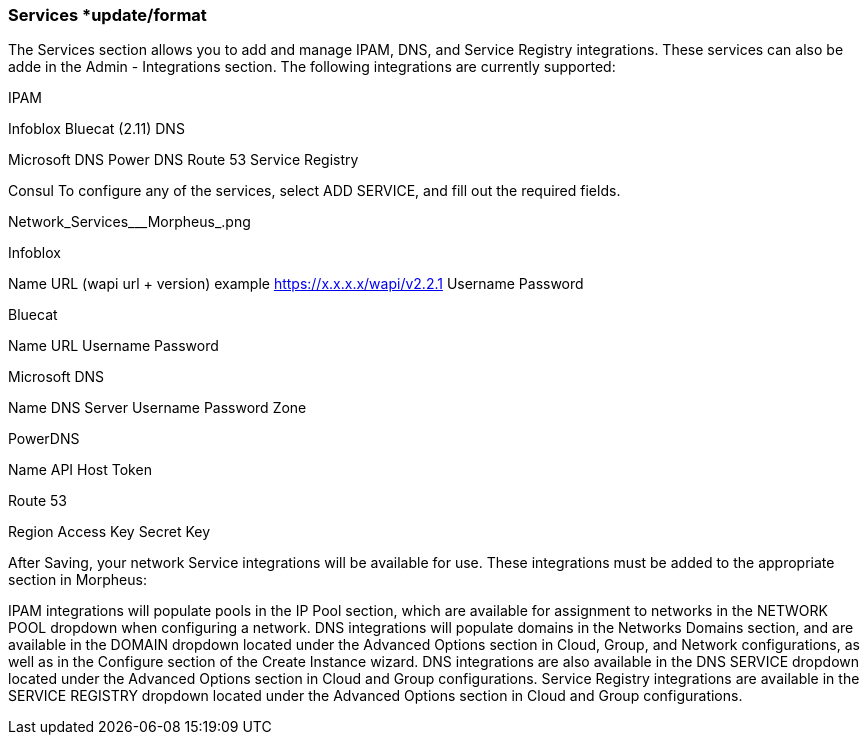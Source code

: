 
=== Services *update/format

The Services section allows you to add and manage IPAM, DNS, and Service Registry integrations. These services can also be adde in the Admin - Integrations section. The following integrations are currently supported:


//add includes for services adocs

IPAM

Infoblox
Bluecat (2.11)
DNS

Microsoft DNS
Power DNS
Route 53
Service Registry

Consul
To configure any of the services, select ADD SERVICE, and fill out the required fields.

Network_Services___Morpheus_.png

Infoblox

Name
URL (wapi url + version)
example https://x.x.x.x/wapi/v2.2.1
Username
Password

Bluecat

Name
URL
Username
Password

Microsoft DNS

Name
DNS Server
Username
Password
Zone

PowerDNS

Name
API Host
Token

Route 53

Region
Access Key
Secret Key

After Saving, your network Service integrations will be available for use. These integrations must be added to the appropriate section in Morpheus:

IPAM integrations will populate pools in the IP Pool section, which are available for assignment to networks in the NETWORK POOL dropdown when configuring a network.
DNS integrations will populate domains in the Networks Domains section, and are available in the DOMAIN dropdown located under the Advanced Options section in Cloud, Group, and Network configurations, as well as in the Configure section of the Create Instance wizard.  DNS integrations are also available in the DNS SERVICE dropdown located under the Advanced Options section in Cloud and Group configurations.
Service Registry integrations are available in the SERVICE REGISTRY dropdown located under the Advanced Options section in Cloud and Group configurations.
